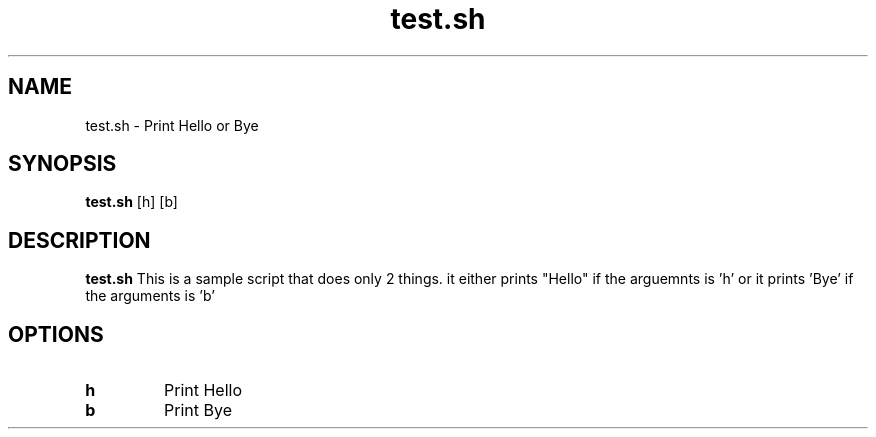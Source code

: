 .TH test.sh 1
.SH NAME
test.sh \- Print Hello or Bye
.SH SYNOPSIS
.B test.sh
[h]
[b]
.SH DESCRIPTION
.B test.sh
This is a sample script that does only 2 things. it either prints "Hello" if the arguemnts is 'h' or it prints 'Bye' if the arguments is 'b'
.SH OPTIONS
.TP
.BR h
Print Hello
.TP
.BR b
Print Bye
